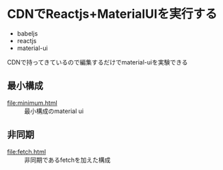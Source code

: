 * CDNでReactjs+MaterialUIを実行する

+ babeljs
+ reactjs 
+ material-ui

CDNで持ってきているので編集するだけでmaterial-uiを実験できる

** 最小構成

- [[file:minimum.html]] :: 最小構成のmaterial ui

** 非同期

- [[file:fetch.html]] :: 非同期であるfetchを加えた構成